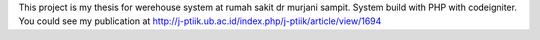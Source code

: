 This project is my thesis for werehouse system at rumah sakit dr murjani sampit. System build with PHP with codeigniter.
You could see my publication at http://j-ptiik.ub.ac.id/index.php/j-ptiik/article/view/1694
